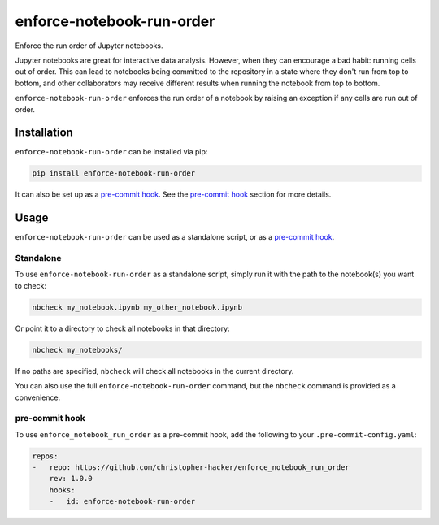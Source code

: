 enforce-notebook-run-order
==========================

Enforce the run order of Jupyter notebooks.

Jupyter notebooks are great for interactive data analysis. However, when
they can encourage a bad habit: running cells out of order. This can lead
to notebooks being committed to the repository in a state where they don't run
from top to bottom, and other collaborators may receive different results
when running the notebook from top to bottom.

``enforce-notebook-run-order`` enforces the run order of a notebook by raising an exception if
any cells are run out of order.

Installation
------------

``enforce-notebook-run-order`` can be installed via pip:

.. code-block:: bash

    pip install enforce-notebook-run-order

It can also be set up as a `pre-commit hook <https://pre-commit.com/>`__. See the
`pre-commit hook <#pre-commit-hook>`__ section for more details.

Usage
-----

``enforce-notebook-run-order`` can be used as a standalone script, or as a `pre-commit hook <https://pre-commit.com/>`__.

Standalone
^^^^^^^^^^

To use ``enforce-notebook-run-order`` as a standalone script, simply run it with the path to the
notebook(s) you want to check:

.. code-block:: bash

    nbcheck my_notebook.ipynb my_other_notebook.ipynb

Or point it to a directory to check all notebooks in that directory:

.. code-block:: bash

    nbcheck my_notebooks/

If no paths are specified, ``nbcheck`` will check all notebooks in the current directory.

You can also use the full ``enforce-notebook-run-order`` command, but the ``nbcheck`` command is
provided as a convenience.

pre-commit hook
^^^^^^^^^^^^^^^

To use ``enforce_notebook_run_order`` as a pre-commit hook, add the following to your ``.pre-commit-config.yaml``:

.. code-block:: yaml

    repos:
    -   repo: https://github.com/christopher-hacker/enforce_notebook_run_order
        rev: 1.0.0
        hooks:
        -   id: enforce-notebook-run-order